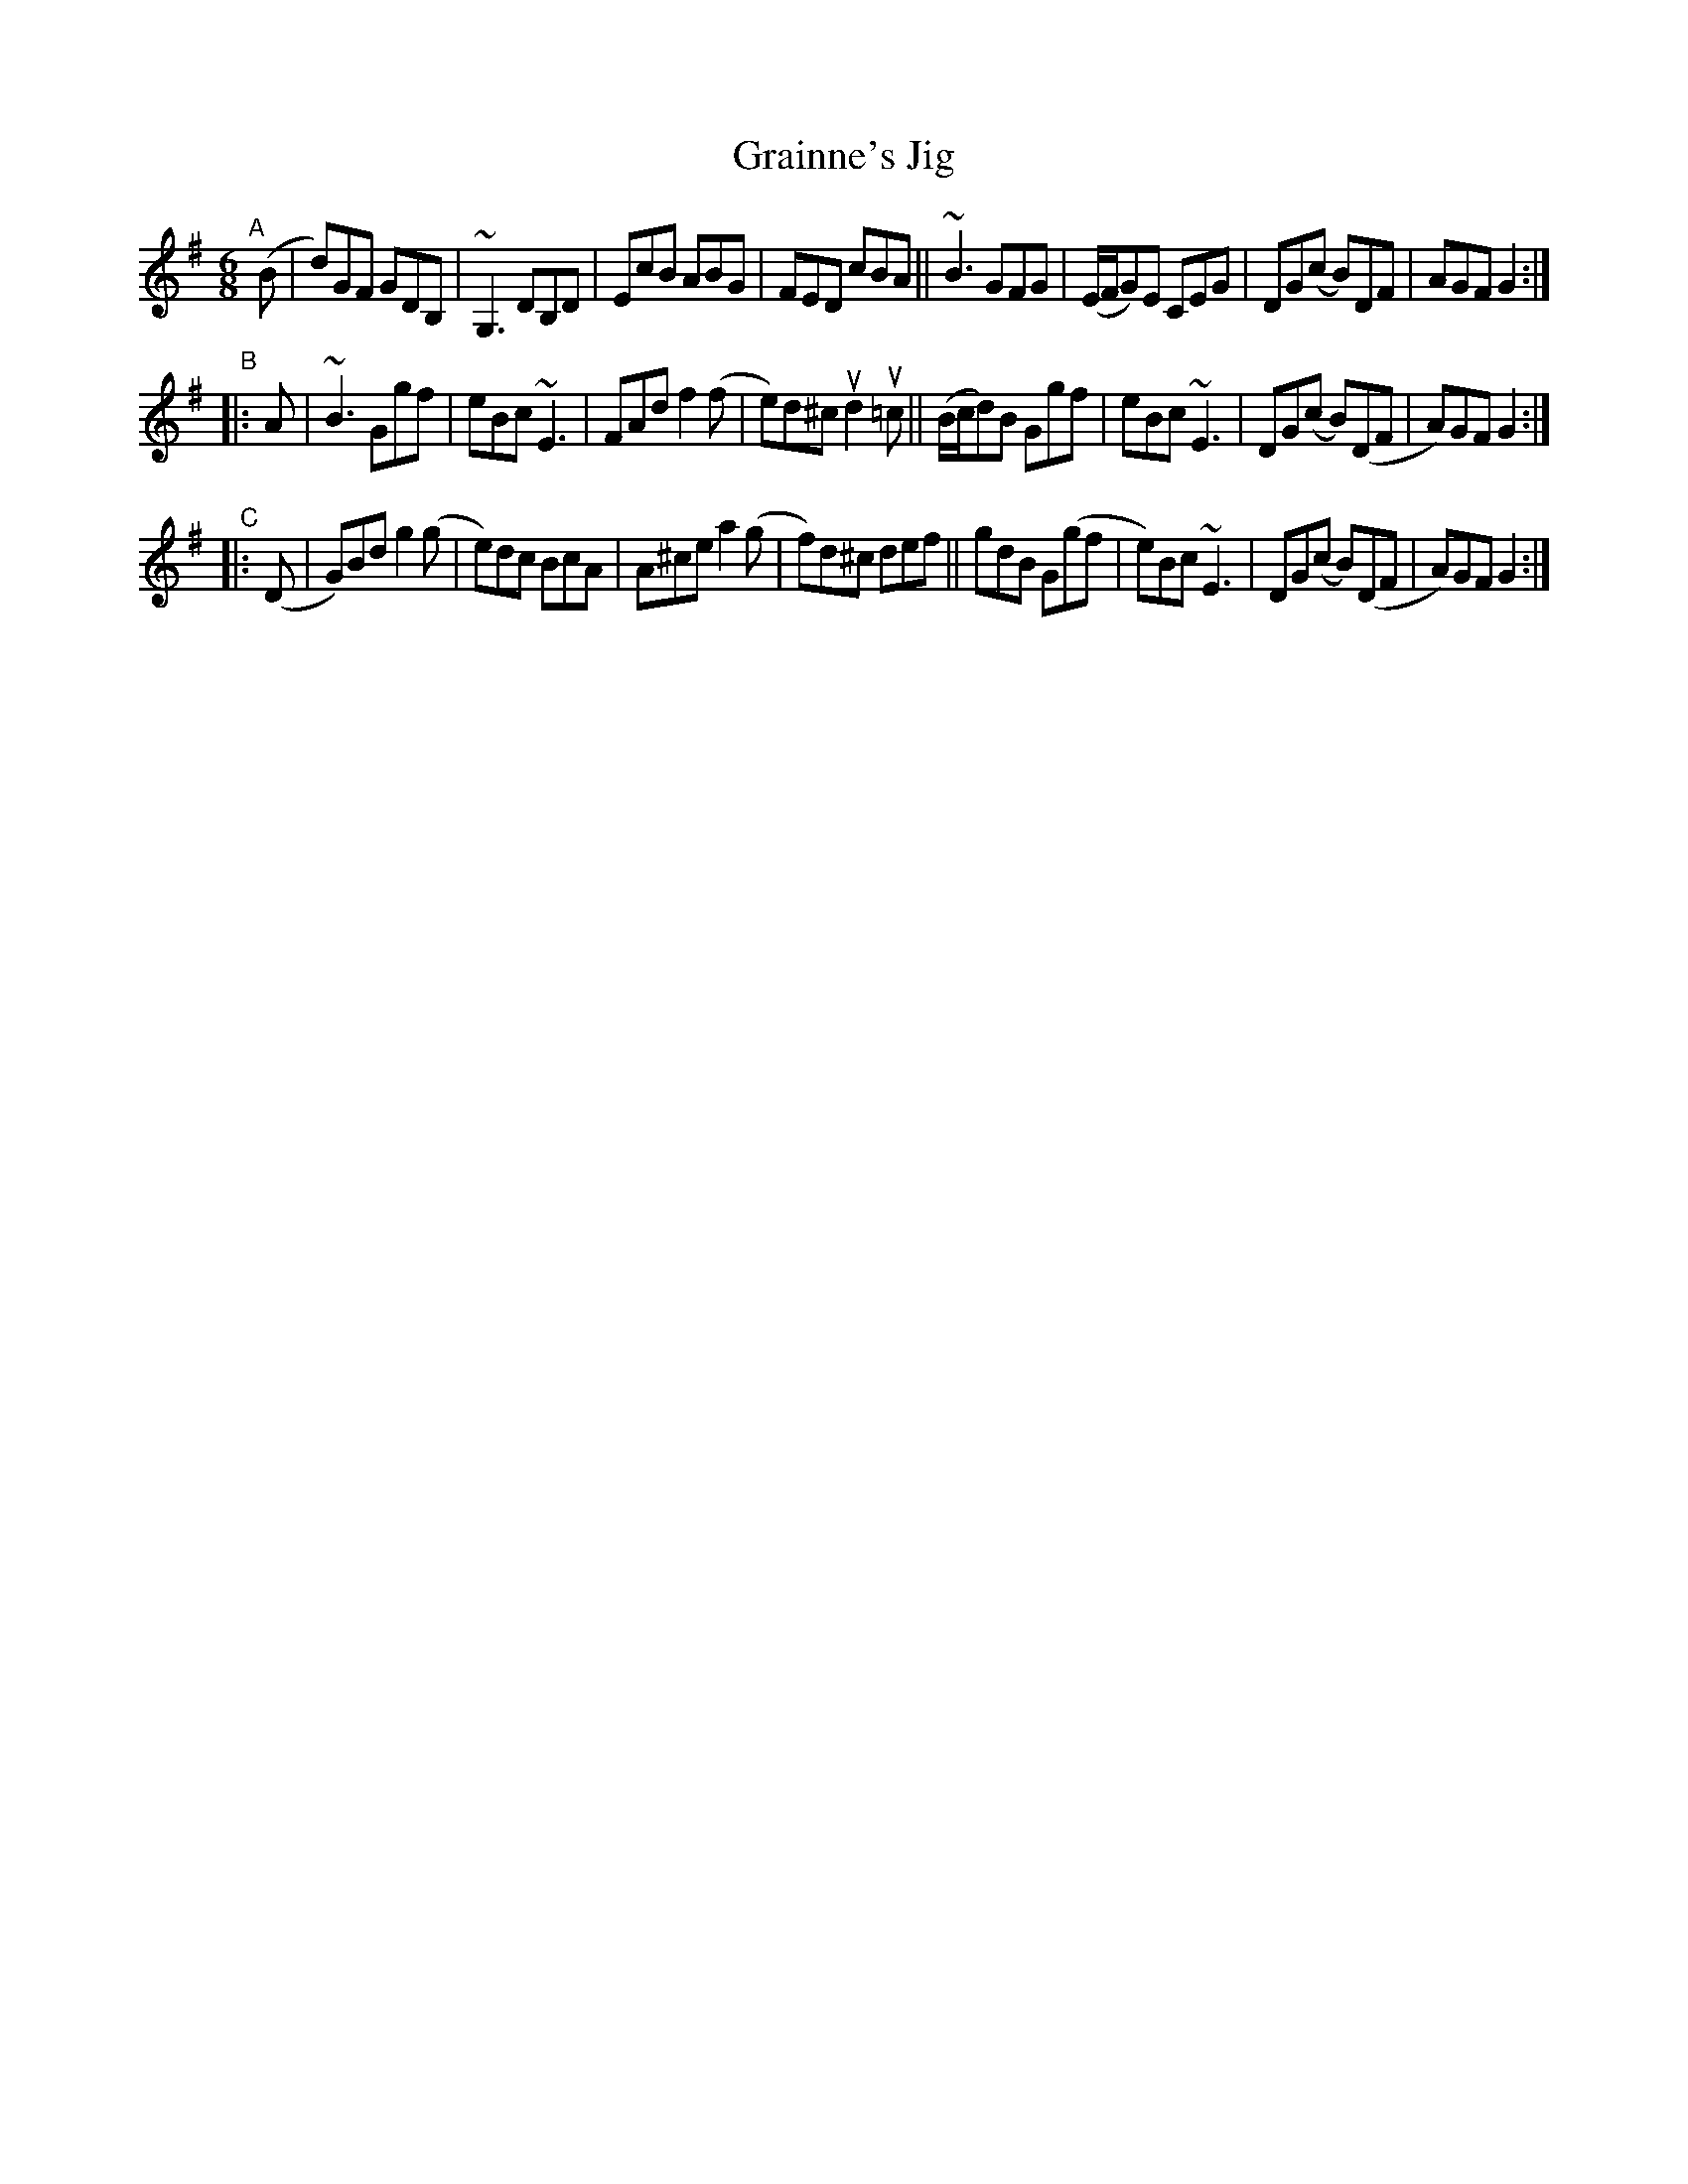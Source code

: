 X: 1
T: Grainne's Jig
S: Tommy Peoples, Joe Derrane, Sean McGlynn
N: It's not clear who "composed" it.
N: Pieces of it are found in several 19th-century books.
%D:1974
R: jig
S: Fiddle Hell Online 2022-4-10 handout for Becky Tracy's jig workshop
Z: 2022 John Chambers <jc:trillian.mit.edu>
M: 6/8
L: 1/8
K: G
"^A"[|] (B |\
d)GF GDB, | ~G,3 DB,D | EcB ABG | FED cBA ||\
~B3 GFG | (E/F/G)E CEG | DG(c B)DF | AGF G2 :|
"^B"|: A |\
~B3 Ggf | eBc ~E3 | FAd f2(f | e)d^c ud2u=c ||\
(B/c/d)B Ggf | eBc ~E3 | DG(c B)(DF | A)GF G2 :|
"^C"|: (D |\
G)Bd g2(g | e)dc BcA | A^ce a2(g | f)d^c def ||\
gdB G(gf | e)Bc ~E3 | DG(c B)(DF | A)GF G2 :|
